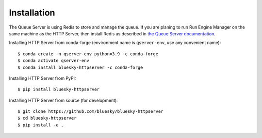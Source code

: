 ============
Installation
============


The Queue Server is using Redis to store and manage the queue. If you are planing to run Run Engine Manager
on the same machine as the HTTP Server, then install Redis as described in `the Queue Server documentation 
<https://blueskyproject.io/bluesky-queueserver/installation.html>`_.

Installing HTTP Server from conda-forge (environment name is ``qserver-env``, use any convenient name)::

    $ conda create -n qserver-env python=3.9 -c conda-forge
    $ conda activate qserver-env
    $ conda install bluesky-httpserver -c conda-forge

Installing HTTP Server from PyPI::

    $ pip install bluesky-httpserver

Installing HTTP Server from source (for development)::

    $ git clone https://github.com/bluesky/bluesky-httpserver
    $ cd bluesky-httpserver
    $ pip install -e .

